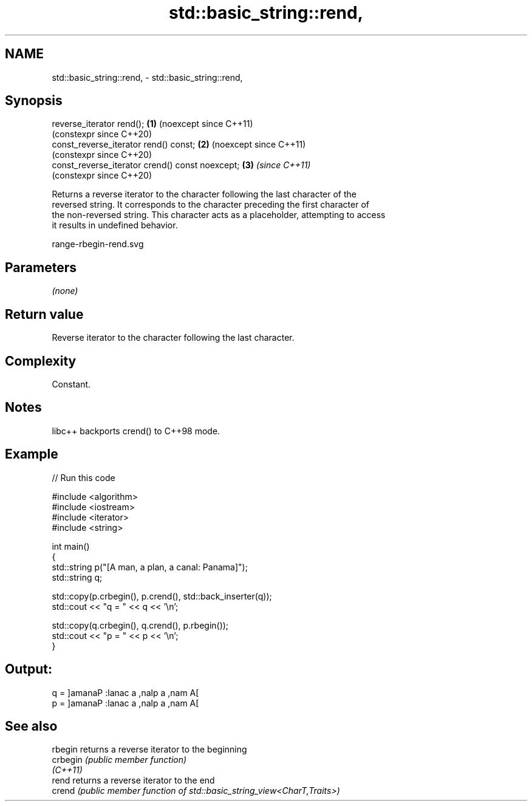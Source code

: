 .TH std::basic_string::rend, 3 "2024.06.10" "http://cppreference.com" "C++ Standard Libary"
.SH NAME
std::basic_string::rend, \- std::basic_string::rend,

.SH Synopsis

   reverse_iterator rend();                       \fB(1)\fP (noexcept since C++11)
                                                      (constexpr since C++20)
   const_reverse_iterator rend() const;           \fB(2)\fP (noexcept since C++11)
                                                      (constexpr since C++20)
   const_reverse_iterator crend() const noexcept; \fB(3)\fP \fI(since C++11)\fP
                                                      (constexpr since C++20)

   Returns a reverse iterator to the character following the last character of the
   reversed string. It corresponds to the character preceding the first character of
   the non-reversed string. This character acts as a placeholder, attempting to access
   it results in undefined behavior.

   range-rbegin-rend.svg

.SH Parameters

   \fI(none)\fP

.SH Return value

   Reverse iterator to the character following the last character.

.SH Complexity

   Constant.

.SH Notes

   libc++ backports crend() to C++98 mode.

.SH Example


// Run this code

 #include <algorithm>
 #include <iostream>
 #include <iterator>
 #include <string>

 int main()
 {
     std::string p("[A man, a plan, a canal: Panama]");
     std::string q;

     std::copy(p.crbegin(), p.crend(), std::back_inserter(q));
     std::cout << "q = " << q << '\\n';

     std::copy(q.crbegin(), q.crend(), p.rbegin());
     std::cout << "p = " << p << '\\n';
 }

.SH Output:

 q = ]amanaP :lanac a ,nalp a ,nam A[
 p = ]amanaP :lanac a ,nalp a ,nam A[

.SH See also

   rbegin  returns a reverse iterator to the beginning
   crbegin \fI(public member function)\fP
   \fI(C++11)\fP
   rend    returns a reverse iterator to the end
   crend   \fI(public member function of std::basic_string_view<CharT,Traits>)\fP
